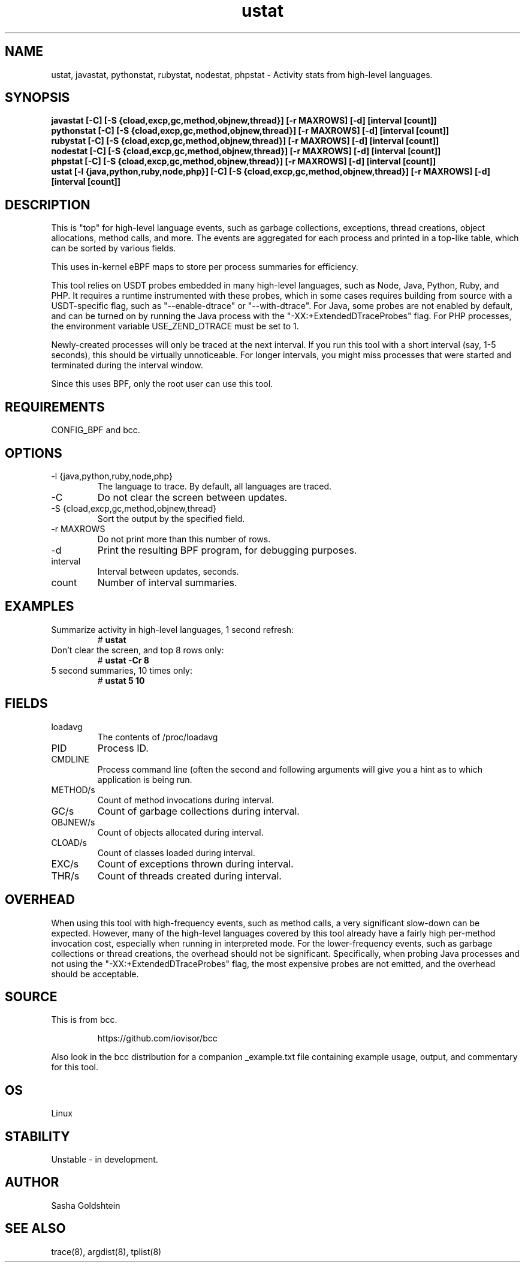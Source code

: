 .TH ustat 8  "2016-11-07" "USER COMMANDS"
.SH NAME
ustat, javastat, pythonstat, rubystat, nodestat, phpstat \- Activity stats from
high-level languages.
.SH SYNOPSIS
.B javastat [-C] [-S {cload,excp,gc,method,objnew,thread}] [-r MAXROWS] [-d] [interval [count]]
.br
.B pythonstat [-C] [-S {cload,excp,gc,method,objnew,thread}] [-r MAXROWS] [-d] [interval [count]]
.br
.B rubystat [-C] [-S {cload,excp,gc,method,objnew,thread}] [-r MAXROWS] [-d] [interval [count]]
.br
.B nodestat [-C] [-S {cload,excp,gc,method,objnew,thread}] [-r MAXROWS] [-d] [interval [count]]
.br
.B phpstat [-C] [-S {cload,excp,gc,method,objnew,thread}] [-r MAXROWS] [-d] [interval [count]]
.br
.B ustat [-l {java,python,ruby,node,php}] [-C] [-S {cload,excp,gc,method,objnew,thread}] [-r MAXROWS] [-d] [interval [count]]
.SH DESCRIPTION
This is "top" for high-level language events, such as garbage collections,
exceptions, thread creations, object allocations, method calls, and more. The
events are aggregated for each process and printed in a top-like table, which
can be sorted by various fields.

This uses in-kernel eBPF maps to store per process summaries for efficiency.

This tool relies on USDT probes embedded in many high-level languages, such as
Node, Java, Python, Ruby, and PHP. It requires a runtime instrumented with these 
probes, which in some cases requires building from source with a USDT-specific
flag, such as "--enable-dtrace" or "--with-dtrace". For Java, some probes are
not enabled by default, and can be turned on by running the Java process with
the "-XX:+ExtendedDTraceProbes" flag. For PHP processes, the environment
variable USE_ZEND_DTRACE must be set to 1.

Newly-created processes will only be traced at the next interval. If you run
this tool with a short interval (say, 1-5 seconds), this should be virtually
unnoticeable. For longer intervals, you might miss processes that were started
and terminated during the interval window.

Since this uses BPF, only the root user can use this tool.
.SH REQUIREMENTS
CONFIG_BPF and bcc.
.SH OPTIONS
.TP
\-l {java,python,ruby,node,php}
The language to trace. By default, all languages are traced.
.TP
\-C
Do not clear the screen between updates.
.TP
\-S {cload,excp,gc,method,objnew,thread}
Sort the output by the specified field.
.TP
\-r MAXROWS
Do not print more than this number of rows.
.TP
\-d
Print the resulting BPF program, for debugging purposes.
.TP
interval
Interval between updates, seconds.
.TP
count
Number of interval summaries.
.SH EXAMPLES
.TP
Summarize activity in high-level languages, 1 second refresh:
#
.B ustat
.TP
Don't clear the screen, and top 8 rows only:
#
.B ustat -Cr 8
.TP
5 second summaries, 10 times only:
#
.B ustat 5 10
.SH FIELDS
.TP
loadavg
The contents of /proc/loadavg
.TP
PID
Process ID.
.TP
CMDLINE
Process command line (often the second and following arguments will give you a
hint as to which application is being run.
.TP
METHOD/s
Count of method invocations during interval.
.TP
GC/s
Count of garbage collections during interval.
.TP
OBJNEW/s
Count of objects allocated during interval.
.TP
CLOAD/s
Count of classes loaded during interval.
.TP
EXC/s
Count of exceptions thrown during interval.
.TP
THR/s
Count of threads created during interval.
.SH OVERHEAD
When using this tool with high-frequency events, such as method calls, a very
significant slow-down can be expected. However, many of the high-level 
languages covered by this tool already have a fairly high per-method invocation
cost, especially when running in interpreted mode. For the lower-frequency 
events, such as garbage collections or thread creations, the overhead should 
not be significant. Specifically, when probing Java processes and not using the
"-XX:+ExtendedDTraceProbes" flag, the most expensive probes are not emitted,
and the overhead should be acceptable.
.SH SOURCE
This is from bcc.
.IP
https://github.com/iovisor/bcc
.PP
Also look in the bcc distribution for a companion _example.txt file containing
example usage, output, and commentary for this tool.
.SH OS
Linux
.SH STABILITY
Unstable - in development.
.SH AUTHOR
Sasha Goldshtein
.SH SEE ALSO
trace(8), argdist(8), tplist(8)
